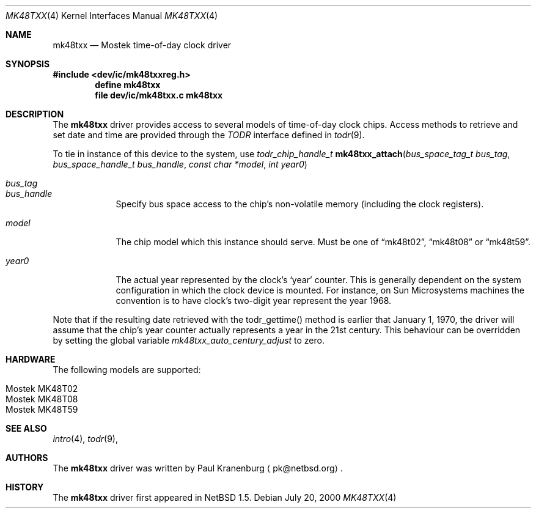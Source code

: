 .\"	$NetBSD: mk48txx.4,v 1.2 2001/09/11 00:08:29 wiz Exp $
.\"
.\" Copyright (c) 2000 The NetBSD Foundation, Inc.
.\" All rights reserved.
.\"
.\" This code is derived from software contributed to The NetBSD Foundation
.\" by Paul Kranenburg.
.\"
.\" Redistribution and use in source and binary forms, with or without
.\" modification, are permitted provided that the following conditions
.\" are met:
.\" 1. Redistributions of source code must retain the above copyright
.\"    notice, this list of conditions and the following disclaimer.
.\" 2. Redistributions in binary form must reproduce the above copyright
.\"    notice, this list of conditions and the following disclaimer in the
.\"    documentation and/or other materials provided with the distribution.
.\" 3. All advertising materials mentioning features or use of this software
.\"    must display the following acknowledgement:
.\"        This product includes software developed by the NetBSD
.\"        Foundation, Inc. and its contributors.
.\" 4. Neither the name of The NetBSD Foundation nor the names of its
.\"    contributors may be used to endorse or promote products derived
.\"    from this software without specific prior written permission.
.\"
.\" THIS SOFTWARE IS PROVIDED BY THE NETBSD FOUNDATION, INC. AND CONTRIBUTORS
.\" ``AS IS'' AND ANY EXPRESS OR IMPLIED WARRANTIES, INCLUDING, BUT NOT LIMITED
.\" TO, THE IMPLIED WARRANTIES OF MERCHANTABILITY AND FITNESS FOR A PARTICULAR
.\" PURPOSE ARE DISCLAIMED.  IN NO EVENT SHALL THE FOUNDATION OR CONTRIBUTORS
.\" BE LIABLE FOR ANY DIRECT, INDIRECT, INCIDENTAL, SPECIAL, EXEMPLARY, OR
.\" CONSEQUENTIAL DAMAGES (INCLUDING, BUT NOT LIMITED TO, PROCUREMENT OF
.\" SUBSTITUTE GOODS OR SERVICES; LOSS OF USE, DATA, OR PROFITS; OR BUSINESS
.\" INTERRUPTION) HOWEVER CAUSED AND ON ANY THEORY OF LIABILITY, WHETHER IN
.\" CONTRACT, STRICT LIABILITY, OR TORT (INCLUDING NEGLIGENCE OR OTHERWISE)
.\" ARISING IN ANY WAY OUT OF THE USE OF THIS SOFTWARE, EVEN IF ADVISED OF THE
.\" POSSIBILITY OF SUCH DAMAGE.
.\"
.Dd July 20, 2000
.Dt MK48TXX 4
.Os
.Sh NAME
.Nm mk48txx
.Nd
.Tn Mostek time-of-day clock driver
.Sh SYNOPSIS
.Fd #include <dev/ic/mk48txxreg.h>
.Cd "define mk48txx"
.Cd "file   dev/ic/mk48txx.c    mk48txx"
.Sh DESCRIPTION
The
.Nm
driver provides access to several models of
.Tm Mostek
time-of-day clock chips. Access methods to retrieve and set date and time
are provided through the
.Em TODR
interface defined in
.Xr todr 9 .
.Pp
To tie in instance of this device to the system, use
.nr nS 1
.Ft "todr_chip_handle_t"
.Fn mk48txx_attach "bus_space_tag_t bus_tag" "bus_space_handle_t bus_handle" \
"const char *model" "int year0"
.Pp
.Bl -tag -width -offset xxxxx
.It Fa bus_tag
.It Fa bus_handle
Specify bus space access to the chip's non-volatile memory
.Pq including the clock registers .
.It Fa model
The chip model which this instance should serve. Must be one of
.Dq mk48t02 ,
.Dq mk48t08
or
.Dq mk48t59 .
.It Fa year0
The actual year represented by the clock's
.Sq year
counter. This is generally dependent on the system configuration in which
the clock device is mounted. For instance, on Sun Microsystems machines
the convention is to have clock's two-digit year represent the year 1968.
.El
.Pp
Note that if the resulting date retrieved with the todr_gettime() method
is earlier that January 1, 1970, the driver will assume that the chip's
year counter actually represents a year in the 21st century. This
behaviour can be overridden by setting the global variable
.Va mk48txx_auto_century_adjust
to zero.
.Sh HARDWARE
The following models are supported:
.Pp
.Bl -tag -width -offset indent -compact
.It Tn Mostek MK48T02
.It Tn Mostek MK48T08
.It Tn Mostek MK48T59
.El
.Sh SEE ALSO
.Xr intro 4 ,
.Xr todr 9 ,
.Sh AUTHORS
The
.Nm
driver was written by Paul Kranenburg
.Aq pk@netbsd.org .
.Sh HISTORY
The
.Nm mk48txx
driver first appeared in
.Nx 1.5 .
